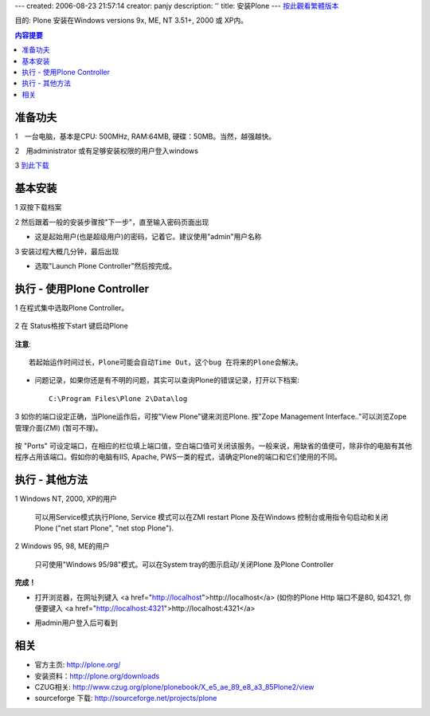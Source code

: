 ---
created: 2006-08-23 21:57:14
creator: panjy
description: ''
title: 安装Plone
---
按此觀看繁體版本_ 

.. _按此觀看繁體版本: X_e5_ae_89_e8_a3_9dPlone 


目的: Plone 安装在Windows versions 9x, ME, NT 3.51+, 2000 或 XP内。 


.. Contents:: 内容提要

准备功夫 
===============

1　一台电脑，基本是CPU: 500MHz, RAM:64MB, 硬碟：50MB。当然，越强越快。 

2　用administrator 或有足够安装权限的用户登入windows 

3 `到此下载 <http://www.plone.org/download>`__


基本安装 
===============

1 双按下载档案 

.. image:: welcome.jpg 
    :align: center 

2 然后跟着一般的安装步骤按"下一步"，直至输入密码页面出现 

.. image:: password.jpg 
    :align: center 

- 这是起始用户(也是超级用户)的密码，记着它。建议使用"admin"用户名称 


3 安装过程大概几分钟，最后出现 

.. image:: finished.jpg 
    :align: center 

- 选取"Launch Plone Controller"然后按完成。 


执行 - 使用Plone Controller 
========================================= 

1 在程式集中选取Plone Controller。 

  .. image:: icon.jpg 
     :align: center 

2 在 Status格按下start 键启动Plone 

  .. image:: stopped.jpg 
     :align: center 

**注意**:: 

       若起始运作时间过长，Plone可能会自动Time Out，这个bug 在将来的Plone会解决。 

- 问题记录，如果你还是有不明的问题，其实可以查询Plone的错误记录，打开以下档案:: 

      C:\Program Files\Plone 2\Data\log 

3 如你的端口设定正确，当Plone运作后，可按"View Plone"键来浏览Plone. 按"Zope Management Interface.."可以浏览Zope管理介面(ZMI) (暂可不理)。 

  .. image:: started.jpg 
     :align: center 


按 "Ports" 可设定端口，在相应的栏位填上端口值，空白端口值可关闭该服务。一般来说，用缺省的值便可，除非你的电脑有其他程序占用该端口。假如你的电脑有IIS, Apache, PWS一类的程式，请确定Plone的端口和它们使用的不同。 

执行 - 其他方法 
==================

1 Windows NT, 2000, XP的用户 

    可以用Service模式执行Plone, Service 模式可以在ZMI restart Plone 及在Windows 控制台或用指令句启动和关闭Plone ("net start Plone", "net stop Plone"). 

2 Windows 95, 98, ME的用户 

    只可使用"Windows 95/98"模式。可以在System tray的图示启动/关闭Plone 及Plone Controller 

**完成！** 

- 打开浏览器，在网址列键入 <a href="http://localhost">http://localhost</a> (如你的Plone Http 端口不是80, 如4321, 你便要键入 <a href="http://localhost:4321">http://localhost:4321</a> 

.. image:: plone0.jpg 
    :width: 500 
    :height: 375 
    :align: center 
    :alt: 完整的Server 
    :target: plone0.jpg 


- 用admin用户登入后可看到 

.. image:: plone1.jpg 
    :width: 500 
    :height: 375 
    :align: center 
    :alt: 登入的介面 
    :target: plone1.jpg 

相关 
===============

- 官方主页: http://plone.org/

- 安装资料：http://plone.org/downloads

- CZUG相关: http://www.czug.org/plone/plonebook/X_e5_ae_89_e8_a3_85Plone2/view

- sourceforge 下载: http://sourceforge.net/projects/plone

